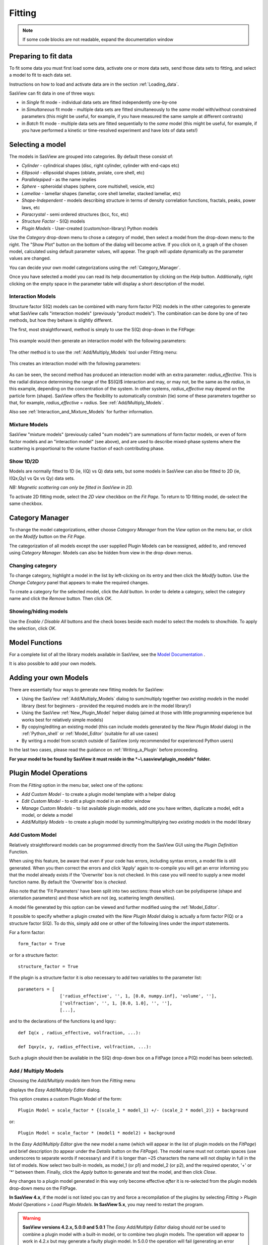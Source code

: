 .. fitting_help.rst

.. This is a port of the original SasView html help file to ReSTructured text
.. by S King, ISIS, during SasView CodeCamp-III in Feb 2015.

Fitting
=======

.. note:: If some code blocks are not readable, expand the documentation window

.. ZZZZZZZZZZZZZZZZZZZZZZZZZZZZZZZZZZZZZZZZZZZZZZZZZZZZZZZZZZZZZZZZZZZZZZZZZZZZZ

Preparing to fit data
---------------------

To fit some data you must first load some data, activate one or more data sets,
send those data sets to fitting, and select a model to fit to each data set.

Instructions on how to load and activate data are in the section :ref:`Loading_data`.

SasView can fit data in one of three ways:

*  in *Single* fit mode - individual data sets are fitted independently one-by-one

*  in *Simultaneous* fit mode - multiple data sets are fitted simultaneously to
   the *same* model with/without constrained parameters (this might be useful,
   for example, if you have measured the same sample at different contrasts)

*  in *Batch* fit mode - multiple data sets are fitted sequentially to the
   *same* model (this might be useful, for example, if you have performed
   a kinetic or time-resolved experiment and have *lots* of data sets!)

.. ZZZZZZZZZZZZZZZZZZZZZZZZZZZZZZZZZZZZZZZZZZZZZZZZZZZZZZZZZZZZZZZZZZZZZZZZZZZZZ

Selecting a model
-----------------

The models in SasView are grouped into categories. By default these consist of:

*  *Cylinder* - cylindrical shapes (disc, right cylinder, cylinder with end-caps
   etc)
*  *Ellipsoid* - ellipsoidal shapes (oblate, prolate, core shell, etc)
*  *Parallelepiped* - as the name implies
*  *Sphere* - spheroidal shapes (sphere, core multishell, vesicle, etc)
*  *Lamellae* - lamellar shapes (lamellar, core shell lamellar, stacked
   lamellar, etc)
*  *Shape-Independent* - models describing structure in terms of density
   correlation functions, fractals, peaks, power laws, etc
*  *Paracrystal* - semi ordered structures (bcc, fcc, etc)
*  *Structure Factor* - S(Q) models
*  *Plugin Models* - User-created (custom/non-library) Python models

Use the *Category* drop-down menu to chose a category of model, then select
a model from the drop-down menu to the right. The "Show Plot" button on the
bottom of the dialog will become active. If you click on it, 
a graph of the chosen model, calculated using default parameter values, will appear.
The graph will update dynamically as the parameter values are changed.

You can decide your own model categorizations using the :ref:`Category_Manager`.

Once you have selected a model you can read its help documentation by clicking
on the *Help* button. Additionally, right clicking on the empty space in the
parameter table will display a short description of the model.

.. image:: descr_fig.png


.. _Interaction_and_Mixture_Models:

Interaction Models
^^^^^^^^^^^^^^^^^^

Structure factor S(Q) models can be combined with many form factor P(Q) models
in the other categories to generate what SasView calls "interaction models"
(previously "product models"). The combination can be done by one of two
methods, but how they behave is slightly different.

The first, most straightforward, method is simply to use the S(Q) drop-down in
the FitPage:

.. figure:: p_and_s_buttons.png

This example would then generate an interaction model with the following
parameters:

.. figure:: p_and_s_buttons_parameters.png

The other method is to use the :ref:`Add/Multiply_Models` tool under Fitting menu:

.. figure:: p_and_s_sum_model.png

This creates an interaction model with the following parameters:

.. figure:: p_and_s_sum_model_parameters.png

As can be seen, the second method has produced an interaction model with an
extra parameter: *radius_effective*. This is the radial distance determining the
range of the $S(Q)$ interaction and may, or may not, be the same as the
*radius*, in this example, depending on the concentration of the system. In
other systems, *radius_effective* may depend on the particle form (shape).
SasView offers the flexibility to automatically constrain (tie) some of these
parameters together so that, for example, *radius_effective* = *radius*. See
:ref:`Add/Multiply_Models`.

Also see :ref:`Interaction_and_Mixture_Models` for further information.

Mixture Models
^^^^^^^^^^^^^^

SasView "mixture models" (previously called "sum models") are summations of
form factor models, or even of form factor models and an "interaction model"
(see above), and are used to describe mixed-phase systems where the scattering
is proportional to the volume fraction of each contributing phase.

Show 1D/2D
^^^^^^^^^^

Models are normally fitted to 1D (ie, I(Q) vs Q) data sets, but some models in
SasView can also be fitted to 2D (ie, I(Qx,Qy) vs Qx vs Qy) data sets.

*NB: Magnetic scattering can only be fitted in SasView in 2D.*

To activate 2D fitting mode, select the *2D view* checkbox on the *Fit Page*. To
return to 1D fitting model, de-select the same checkbox.

.. ZZZZZZZZZZZZZZZZZZZZZZZZZZZZZZZZZZZZZZZZZZZZZZZZZZZZZZZZZZZZZZZZZZZZZZZZZZZZZ

.. _Category_Manager:

Category Manager
----------------

To change the model categorizations, either choose *Category Manager* from the
*View* option on the menu bar, or click on the *Modify* button on the *Fit Page*.

.. image:: cat_fig0.png

The categorization of all models except the user supplied Plugin Models can be
reassigned, added to, and removed using *Category Manager*. Models can also be
hidden from view in the drop-down menus.

.. image:: cat_fig1.png

Changing category
^^^^^^^^^^^^^^^^^

To change category, highlight a model in the list by left-clicking on its entry
and then click the *Modify* button. Use the *Change Category* panel that appears
to make the required changes.

.. image:: cat_fig2.png

To create a category for the selected model, click the *Add* button. In order
to delete a category, select the category name and click the *Remove*
button. Then click *OK*.

Showing/hiding models
^^^^^^^^^^^^^^^^^^^^^

Use the *Enable / Disable All* buttons and the check boxes beside each model
to select the models to show/hide. To apply the selection, click *OK*.

..
.. ZZZZZZZZZZZZZZZZZZZZZZZZZZZZZZZZZZZZZZZZZZZZZZZZZZZZZZZZZZZZZZZZZZZZZZZZZZZZZ

Model Functions
---------------

For a complete list of all the library models available in SasView, see
the `Model Documentation <models/index.html>`_ .

It is also possible to add your own models.

.. ZZZZZZZZZZZZZZZZZZZZZZZZZZZZZZZZZZZZZZZZZZZZZZZZZZZZZZZZZZZZZZZZZZZZZZZZZZZZZ

.. _Adding_your_own_models:

Adding your own Models
----------------------

There are essentially four ways to generate new fitting models for SasView:

*  Using the SasView :ref:`Add/Multiply_Models` dialog to sum/multiply
   together *two existing models* in the model library (best for
   beginners - provided the required models are in the model library!)
*  Using the SasView :ref:`New_Plugin_Model` helper dialog (aimed at those with
   little programming experience but works best for relatively simple models)
*  By copying/editing an existing model (this can include models generated by
   the *New Plugin Model* dialog) in the :ref:`Python_shell` or
   :ref:`Model_Editor` (suitable for all use cases)
*  By writing a model from scratch outside of SasView (only recommended for 
   experienced Python users)

In the last two cases, please read the guidance on :ref:`Writing_a_Plugin`
before proceeding.

**For your model to be found by SasView it must reside in the *~\\.sasview\\plugin_models* folder.**

.. ZZZZZZZZZZZZZZZZZZZZZZZZZZZZZZZZZZZZZZZZZZZZZZZZZZZZZZZZZZZZZZZZZZZZZZZZZZZZZ

.. _Plugin_Model_Operations:

Plugin Model Operations
-----------------------

From the *Fitting* option in the menu bar, select one of the options:

.. image:: edit_model_menu.png

*  *Add Custom Model* - to create a plugin model template with a helper dialog
*  *Edit Custom Model* - to edit a plugin model in an editor window
*  *Manage Custom Models* - to list available plugin models, add one you have
   written, duplicate a model, edit a model, or delete a model
*  *Add/Multiply Models* - to create a plugin model by summing/multiplying *two
   existing models* in the model library

.. _New_Plugin_Model:

Add Custom Model
^^^^^^^^^^^^^^^^

Relatively straightforward models can be programmed directly from the SasView
GUI using the *Plugin Definition* Function.

.. image:: new_model.png

When using this feature, be aware that even if your code has errors, including
syntax errors, a model file is still generated. When you then correct the errors
and click 'Apply' again to re-compile you will get an error informing you that
the model already exists if the 'Overwrite' box is not checked. In this case you
will need to supply a new model function name. By default the 'Overwrite' box is
*checked*\ .

Also note that the 'Fit Parameters' have been split into two sections: those
which can be polydisperse (shape and orientation parameters) and those which are
not (eg, scattering length densities).

A model file generated by this option can be viewed and further modified using
the :ref:`Model_Editor`.

It possible to specify whether a plugin created with the *New Plugin Model*
dialog is actually a form factor P(Q) or a structure factor S(Q). To do this,
simply add one or other of the following lines under the *import* statements.

For a form factor::

     form_factor = True

or for a structure factor::

     structure_factor = True

If the plugin is a structure factor it is *also* necessary to add two variables
to the parameter list::

     parameters = [
                     ['radius_effective', '', 1, [0.0, numpy.inf], 'volume', ''],
                     ['volfraction', '', 1, [0.0, 1.0], '', ''],
                     [...],

and to the declarations of the functions Iq and Iqxy:::

     def Iq(x , radius_effective, volfraction, ...):

     def Iqxy(x, y, radius_effective, volfraction, ...):

Such a plugin should then be available in the S(Q) drop-down box on a FitPage
(once a P(Q) model has been selected).


.. _Add/Multiply_Models:

Add / Multiply Models
^^^^^^^^^^^^^^^^^^^^^

Choosing the *Add/Multiply models* item from the *Fitting* menu

.. image:: sum_multi_menu.png

displays the *Easy Add/Multiply Editor* dialog.

.. image:: sum_model.png

This option creates a custom Plugin Model of the form::

     Plugin Model = scale_factor * {(scale_1 * model_1) +/- (scale_2 * model_2)} + background

or::

     Plugin Model = scale_factor * (model1 * model2) + background

In the *Easy Add/Multiply Editor* give the new model a name (which will appear
in the list of plugin models on the *FitPage*) and brief description (to appear
under the *Details* button on the *FitPage*). The model name must not contain
spaces (use underscores to separate words if necessary) and if it is longer
than ~25 characters the name will not display in full in the list of models.
Now select two built-in models, as model_1 (or p1) and model_2 (or p2), and the
required operator, '+' or '*' between them. Finally, click the *Apply* button
to generate and test the model, and then click *Close*.

Any changes to a plugin model generated in this way only become effective
*after* it is re-selected from the plugin models drop-down menu on the FitPage.

**In SasView 4.x**, if the model is not listed you can try and force a
recompilation of the plugins by selecting *Fitting* > *Plugin Model Operations*
> *Load Plugin Models*. **In SasView 5.x**, you may need to restart the
program.

.. warning::

   **SasView versions 4.2.x, 5.0.0 and 5.0.1**
   The *Easy Add/Multiply Editor* dialog should *not* be used to combine a
   plugin model with a built-in model, or to combine two plugin models. The
   operation will appear to work in 4.2.x but may generate a faulty plugin
   model. In 5.0.0 the operation will fail (generating an error message in the
   Log Explorer). Whilst in 5.0.1 the operation has been blocked.
   
   If you need to generate a plugin model from more than two built-in models,
   please read the sub-sections :ref:`Model_Structure` and :ref:`Combining_multiple_models`
   below.

.. _Model_Structure:

Model Structure
^^^^^^^^^^^^^^^

**SasView version 4.2** introduced a much simplified and more extensible
structure for plugin models generated through the Easy Sum/Multi Editor. For
example, the code for a combination of a sphere model with a power law model
now looks like this::

     from sasmodels.core import load_model_info
     from sasmodels.sasview_model import make_model_from_info

     model_info = load_model_info('sphere+power_law')
     model_info.name = 'MyPluginModel'
     model_info.description = 'sphere + power_law'
     Model = make_model_from_info(model_info)

To change the models or operators contributing to this plugin it is only
necessary to edit the string in the brackets after *load_model_info*, though it
would also be a good idea to update the model name and description too!!!

The model specification string can handle multiple models and combinations of
operators ('+' or '*') which are processed according to normal conventions. Thus
'model1+model2*\model3' would be valid and would multiply model2 by model3
before adding model1. In this example, parameters in the *FitPage* would be
prefixed A (for model2), B (for model3) and C (for model1). Whilst this might
appear a little confusing, unless you were creating a plugin model from
multiple instances of the same model the parameter assignments ought to be
obvious when you load the plugin.

.. SMK 05/02/2020
.. I've commented out the lines below for now because it is not clear from
.. using SasView that it is still (ever was!) a requirement for including
.. plugin models in the new model structure.

.. If you need to include another plugin model in the model specification string,
.. just prefix the name of that model with *custom*. For instance::

..     sphere+custom.MyPluginModel

This streamlined approach to building complex plugin models from existing 
library models, or models available on the *Model Marketplace*, also permits
the creation of P(Q)*\S(Q) plugin models, something that was not possible in
earlier versions of SasView. Also see :ref:`Interaction_and_Mixture_Models`
above.

.. note::

   **Interaction Models**
   
   When the *Easy Sum/Multi Editor* creates a P(Q)*\S(Q) model it will use
   the * symbol like this::

     sphere*hardsphere

   However, it is probably advisable to edit the model file and use the @
   symbol instead, for example::

     sphere@hardsphere

   This is because * and @ confer different behavior on the model

   *  *with @* - the radius and volume fraction in the S(Q) model are
      constrained to have the *same* values as the radius and volume fraction
      in the P(Q) model.
   *  *with ** - the radii and volume fractions in the P(Q) and S(Q) models are
      unconstrained. 

.. warning::

   If combining P(Q) models with S(Q) models, *particularly if combining
   multiple instances of such models* (eg, $(P(Q)_1$ * $S(Q)_1$) + $(P(Q)_2$ * $S(Q)_2)$
   or similar), pay careful attention to the behaviour of the scale and volume
   fraction parameters and test your model thoroughly, preferably on
   well-characterised data.

.. _Combining_multiple_models:

Combining more than two models
^^^^^^^^^^^^^^^^^^^^^^^^^^^^^^

If you need generate a plugin model from more than two other models, it is
tempting to think that the way to do so is simply to use the
*Easy Add/Multiply Editor* dialog to combine the first two models into a
plugin, then generate a new plugin using that first plugin as one of the
selected models, combine it with the third model, and repeat as required.

This does not currently work properly (although it *may appear to* in SasView
4.2.x).

Instead, use the *Easy Add/Multiply Editor* dialog to combine the first two
models, then navigate to the plugin folder (~\\.sasview\\plugin_models on 
Windows) and open the plugin Python file (eg, MyPluginModel.py) in a text
editor.

Now edit the Python to specify all the models to contribute to the expanded
plugin (the text string in the brackets after *load_model_info*). Make sure you
specify the model names correctly, including any capitalisation (if in doubt
use the model name dropdown on a *FitPage*)! Finally, update the model name and
description, and save the file.

So, as an example, one could take the MyPluginModel example in the preceding
section, change it to::

     from sasmodels.core import load_model_info
     from sasmodels.sasview_model import make_model_from_info

     model_info = load_model_info('power_law + fractal + gaussian_peak + gaussian_peak')
     model_info.name = 'MyBigPluginModel'
     model_info.description = 'For fitting pores in crystalline framework'
     Model = make_model_from_info(model_info)

and re-save it as MyBigPluginModel.py. When loaded into a *FitPage*, the 
parameters for the four models in the *load_model_info* string are then all
present and prefixed by A\_, B\_, C\_, and D\_, respectively.

.. _Model_Editor:

Model Editor
^^^^^^^^^^^^

Selecting "Edit Custom Model" option opens the editor window.

.. image :: model_editor_empty.png

Initially, the editor is empty. A custom model can be loaded by clicking on the *Load plugin...* button and choosing one of the existing custom plugins.

Once the model is loaded, it can be edited and saved with *Save* button.
Saving the model will perform the validation and only when the model is correct it will be saved to a file.
Successful model check is indicated by a SasView status bar message.

When *Cancel* is clicked, any changes to the model are discarded and the window is closed.


For details of the SasView plugin model format see :ref:`Writing_a_Plugin` .

To use the model, go to the relevant *Fit Page*, select the *Plugin Models*
category and then select the model from the drop-down menu.


.. Plugin_Manager:

Plugin Manager
^^^^^^^^^^^^^^

Selecting the *Manage Custom Models* option shows a list of all the plugin models in the plugin model folder, on Windows this is

  *C:\\Users\\{username}\\.sasview\\plugin_models*

You can add, edit, duplicate and delete these models using buttons on the right side of the list.

.. image:: plugin_manager.png


Add a model
^^^^^^^^^^^

Clicking the "Add" button opens the Model Editor window, allowing you to create a new plugin as described above.

Duplicate a model
^^^^^^^^^^^^^^^^^

Clicking the "Duplicate" button will create a copy of the selected model(s). Naming of the duplicate follows the standard, with added * (n)* to the plugin model name, with *n* being the first unused yet integer.

Edit a model
^^^^^^^^^^^^

When a single model is selected, clicking this button will open the Advanced *Model Editor* allowing you to edit the
Python code of the model.
If no models or multiple models are selected, the *Edit* button is disabled.

Delete Plugin Models
^^^^^^^^^^^^^^^^^^^^

Simply highlight the plugin model(s) to be removed and click on the "Delete" button. The operation is final.

*NB: Models shipped with SasView cannot be removed in this way.*

.. ZZZZZZZZZZZZZZZZZZZZZZZZZZZZZZZZZZZZZZZZZZZZZZZZZZZZZZZZZZZZZZZZZZZZZZZZZZZZZ

.. _Fitting_Options:

Fit Algorithms
---------------

It is possible to specify which optimiser SasView should use to fit the data, and
to modify some of the configurational parameters for each optimiser.

From *Fitting* in the menu bar select *Fit Algorithms*, then select one of the following
optimisers:

*  DREAM
*  Levenberg-Marquardt
*  Quasi-Newton BFGS
*  Differential Evolution
*  Nelder-Mead Simplex

.. image:: fit_algorithms.png

The DREAM optimiser is the most sophisticated, but may not necessarily be the best
option for fitting simple models. If uncertain, try the Levenberg-Marquardt optimiser
initially.

These optimisers form the *Bumps* package written by P Kienzle. For more information
on each optimiser, see the :ref:`Fitting_Documentation`.

.. ZZZZZZZZZZZZZZZZZZZZZZZZZZZZZZZZZZZZZZZZZZZZZZZZZZZZZZZZZZZZZZZZZZZZZZZZZZZZZ

Fitting Limits
--------------

By default, *SasView* will attempt to model fit the full range of the data; ie,
across all *Q* values. If necessary, however, it is possible to specify only a
sub-region of the data for fitting.

In a *FitPage* or *BatchPage* change the tab to *Fit Options* and then change 
the *Q* values in the *Min* and/or *Max*
text boxes. 

..
  Vertical coloured bars will appear on the graph with the data and
  'theory' indicating the current *Q* limits (red = *Qmin*, purple = *Qmax*).

To return to including all data in the fit, click the *Reset* button.

.. ZZZZZZZZZZZZZZZZZZZZZZZZZZZZZZZZZZZZZZZZZZZZZZZZZZZZZZZZZZZZZZZZZZZZZZZZZZZZZ

Shortcuts
---------

Copy/Paste Parameters
^^^^^^^^^^^^^^^^^^^^^

It is possible to copy the parameters from one *Fit Page* and to paste them into
another *Fit Page* using the same model.

To *copy* parameters, either:

*  Select *Edit -> Copy Params* from the menu bar, or
*  Use Ctrl(Cmd on Mac) + Left Mouse Click on the *Fit Page*.

To *paste* parameters, either:

*  Select *Edit -> Paste Params* from the menu bar, or
*  Use Ctrl(Cmd on Mac) + Shift + Left-click on the *Fit Page*.

If either operation is successful a message will appear in the info line at the
bottom of the SasView window.

Bookmark
^^^^^^^^

To *Bookmark* a *Fit Page* either:

*  Select a *Fit Page* and then click on *Bookmark* in the tool bar, or
*  Right-click and select the *Bookmark* in the popup menu.

.. ZZZZZZZZZZZZZZZZZZZZZZZZZZZZZZZZZZZZZZZZZZZZZZZZZZZZZZZZZZZZZZZZZZZZZZZZZZZZZ

.. _Status_bar:

Status Bar & Log Explorer
-------------------------

The status bar is located at the bottom of the SasView window and displays
messages, warnings and errors.

.. image:: log_explorer.png

The bottom part of the SasView application window contains the *Log Explorer*.
The *Log Explorer* displays available message history and run-time traceback information.

.. ZZZZZZZZZZZZZZZZZZZZZZZZZZZZZZZZZZZZZZZZZZZZZZZZZZZZZZZZZZZZZZZZZZZZZZZZZZZZZ

.. _Single_Fit_Mode:

Single Fit Mode
---------------

*NB: Before proceeding, ensure that the Batch mode checkbox at the bottom of*
*the Data Explorer is unchecked (see the section* :ref:`Loading_data` *).*

This mode fits one data set.

.. When data is sent to the fitting it is plotted in a graph window as markers.

When data is sent to the fitting, the Fit Page will show the dataset name.

.. image:: dataset_name.png

Clicking on the *Show Plot* will cause the data can be plotted in a graph window as markers.

If a graph does not appear, or a graph window appears but is empty, then the data
has not loaded correctly. Check to see if there is a message in the :ref:`Status_Bar`
or in the *Console* window.

Assuming the data has loaded correctly, when a model is selected a blue model
calculation (or what SasView calls a 'Theory') line will appear in the earlier graph
window, and a second graph window will appear displaying the residuals (the
difference between the experimental data and the theory) at the same X-data values.
See :ref:`Assessing_Fit_Quality`.

The objective of model-fitting is to find a *physically-plausible* model, and set
of model parameters, that generate a theory that reproduces the experimental data
and gives residual values as close to zero as possible.

Change the default values of the model parameters by hand until the theory line
starts to represent the experimental data. Then uncheck the tick boxes alongside
all parameters *except* the 'background' and the 'scale'. Click the *Fit* button.
SasView will optimise the values of the 'background' and 'scale' and also display
the corresponding uncertainties on the optimised values.

*NB: If no uncertainty is shown it generally means that the model is not very*
*dependent on the corresponding parameter (or that one or more parameters are*
*'correlated').*

In the bottom right corner of the *Fit Page* is a box displaying the normalised value
of the statistical $\chi^2$ parameter returned by the optimiser.

Now check the box for another model parameter and click *Fit* again. Repeat this
process until most or all parameters are checked and have been optimised. As the
fit of the theory to the experimental data improves the value of 'chi2/Npts' will
decrease. A good model fit should easily produce values of 'chi2/Npts' that are
close to one, and certainly <100. See :ref:`Assessing_Fit_Quality`.

SasView has a number of different optimisers (see the section :ref:`Fitting_Options`).
The DREAM optimiser is the most sophisticated, but may not necessarily be the best
option for fitting simple models. If uncertain, try the Levenberg-Marquardt optimiser
initially.

Some model parameters, for example, radii/lengths or orientation angles can be
polydisperse; i.e. they can have a distribution of possible values. Polydisperse
parameters are defined as such when the model is coded, and can be activated by
clicking the *Polydispersity* checkbox on the *Fit Page*.

.. image:: enable_pd.png

Clicking on the *Polydispersity* tab then provides access to these polydisperse
parameters and allows the type (i.e. the *function* to be used) and 'width'
(the *PD[ratio]*) to be adjusted. If necessary the 'step size' (*Npts*) and
'range' (*Nsigs*) of the function can also be adjusted.

.. image:: pd_tab.png

For more information, see the descriptions of :ref:`polydispersityhelp` . In
particular, pay attention to the Suggested Applications and Usage Notes therein.
Note that SasView defaults to Gaussian distributions, but these will not always
be the best choice. Also, the definition of *PD[ratio]* varies depending on
the chosen distribution!

It is possible to optimise a *PD[ratio]* parameter during fitting by checking
the accompanying checkbox. However, this is usually only effective in the
latter stages of a converging fit.

Incoporating polydispersity in a fit can certainly improve the overall solution
and add a dose of realism to it (few real systems are monodisperse!). But doing
so will slow the fitting process, sometimes quite dramatically. In these
circumstances enabling a GPU, if present, will help.

.. image:: gpu_options.png

If a *potential* GPU device is present the dialog will show it. The *Test*
button can then be used to check if your system has the necessary drivers to
use it. But also see :ref:`gpu-setup` .

.. ZZZZZZZZZZZZZZZZZZZZZZZZZZZZZZZZZZZZZZZZZZZZZZZZZZZZZZZZZZZZZZZZZZZZZZZZZZZZZ

Simultaneous Fit Mode
---------------------

*NB: Before proceeding, ensure that the Batch Mode check button at the bottom of*
*the Data Explorer is unchecked (see the section* :ref:`Loading_data` *).*

This mode is an extension of the :ref:`Single_Fit_Mode` that fits two or more data
sets *to the same model* simultaneously. If necessary it is possible to constrain
fit parameters between data sets (eg, to fix a background level, or radius, etc).

If the data to be fit are in multiple files, load each file, then select each file
in the *Data Explorer*, and *Send To Fitting*. If multiple data sets are in one file,
load that file, *Unselect All Data*, select just those data sets to be fitted, and
*Send To Fitting*. Either way, the result should be that for *n* data sets you have
2\ *n* graphs (*n* of the data and model fit, and *n* of the resulting residuals). But
it may be helpful to minimise the residuals plots for clarity. Also see
:ref:`Assessing_Fit_Quality`.

*NB: If you need to use a custom Plugin Model, you must ensure that model is
available first (see* :ref:`Adding_your_own_models` *).*

Method
^^^^^^

Now go to each *FitPage* in turn and:

*  Select the required category and model;
*  Unselect all the model parameters;
*  Enter some starting guesses for the parameters;
*  Enter any parameter limits (recommended);
*  Select which parameters will refine (selecting all is generally a bad idea...);

When done, select *Constrained or Simultaneous Fit* under *Fitting* in the menu bar.

In the *Const & Simul Fit* page that appears, select which data sets are to be
simultaneously fitted (this will probably be all of them or you would not have loaded
them in the first place!).

.. image:: constraint_1.png

To tie parameters between the data sets with constraints, select the data sets and right click.
From the menu choose *Mutual constraint of parameters in selected models*

.. image:: constraint_menu.png

When ready, click the *Fit* button on the *Const & Simul Fit* page, NOT the *Fit*
button on the individual *FitPage*'s.

Simultaneous Fits without Constraints
^^^^^^^^^^^^^^^^^^^^^^^^^^^^^^^^^^^^^

The results of the model-fitting will be returned to each of the individual
*FitPage*'s. Also see :ref:`Assessing_Fit_Quality`.

Simultaneous Fits with Constraints
^^^^^^^^^^^^^^^^^^^^^^^^^^^^^^^^^^

In the *Const. & Simul. Fit* page make sure that at least two fitpages are present.
Then, click the *Add constraints* button

.. image:: add_constraint.png

Alternatively, right clicking on two selected fitpages in the
*Source choice for simultaneous fitting* area will bring up the context menu:

.. image:: constraint_menu.png

Here you can choose datasets for fitting and define constraints between parameters in
both datasets.

Clicking the *Add constraints* button or choosing the *Mutual constraint of parameters
in selected models...* option will bring up the *Complex Constraint* dialog.

.. image:: complex_constraint.png

Constraints will generally be of the form

  Mi:Parameter1 = Mj.Parameter1

however the text box after the '=' sign can be used to adjust this
relationship; for example

  Mi:Parameter1 = scalar \* Mj.Parameter1

A 'free-form' constraint box is also provided.

Many constraints can be entered for a single fit.

The results of the model-fitting will be returned to each of the individual
*FitPage*'s. Also see :ref:`Assessing_Fit_Quality`.

.. ZZZZZZZZZZZZZZZZZZZZZZZZZZZZZZZZZZZZZZZZZZZZZZZZZZZZZZZZZZZZZZZZZZZZZZZZZZZZZ

.. _Batch_Fit_Mode:

Batch Fit Mode
--------------

*NB: Before proceeding, ensure that the Batch Mode check button at the bottom of*
*the Data Explorer is unchecked (see the section* :ref:`Loading_data` *). The Batch*
*Mode button will be used later on!*

This mode *sequentially* fits two or more data sets *to the same model*. Unlike in
simultaneous fitting, in batch fitting it is not possible to constrain fit parameters
between data sets.

If the data to be fit are in multiple files, load each file in the *Data Explorer*.
If multiple data sets are in one file, load just that file. *Unselect All Data*, then
select a single initial data set to be fitted. Fit that selected data set as described
above under :ref:`Single_Fit_Mode`.

*NB: If you need to use a custom Plugin Model, you must ensure that model is
available first (see* :ref:`Adding_your_own_models` *).*

Method
^^^^^^

Now *Select All Data* in the *Data Explorer*, check the *Batch Mode* check button
at the bottom of that panel and *Send To Fitting*. A *BatchPage* will be created.

.. image:: batch_button_area.png

*NB: The Batch Page can also be created by checking the Batch Mode check button*
*and selecting New Fit Page under Fitting in the menu bar.*

Using the drop-down menus in the *BatchPage*, now set up the *same* data set
with the *same* model that you just fitted in single fit mode. A quick way to
set the model parameter values is to just copy them from the earlier Single
Fit. To do this, go back to the Single Fit *FitPage*, select *Copy Params*
under *Edit* in the menu bar, then go back to the *BatchPage* and *Paste Params*.

When ready, use the *Fit* button on the *BatchPage* to perform the fitting, NOT
the *Fit* button on the individual *FitPage*'s.

Unlike in single fit mode, the results of batch fits are not returned to
the *BatchPage*. Instead, a spreadsheet-like :ref:`Grid_Window` will appear.

If you want to visually check a graph of a particular fit, click on the name of
a *Data set* in the *Grid Window* and then click the *Plot* button. The
data and the model fit will be displayed.

.. image:: view_button.png

*NB: In theory, returning to the BatchPage and changing the name of the I(Q)*
*data source should also work, but at the moment whilst this does change the*
*data set displayed it always superimposes the 'theory' corresponding to the*
*starting parameters.*

Chain Fitting
^^^^^^^^^^^^^

By default, the *same* parameter values copied from the initial single fit into
the *BatchPage* will be used as the starting parameters for all batch fits. It
is, however, possible to get *SasView* to use the results of a fit to a preceding
data set as the starting parameters for the next fit in the sequence. This
variation of batch fitting is called *Chain Fitting*, and will considerably speed
up model-fitting if you have lots of very similar data sets where a few parameters
are gradually changing. Do not use chain fitting on disparate data sets.

To use chain fitting, select *Chain Fitting* under *Fitting* in the menu bar. It
toggles on/off, so selecting it again will switch back to normal batch fitting.

To choose the order of the fitpages in the fitting process, drag and drop rows in the
*Source choice for simultaneous fitting* table. The order of the table determines
the order of the chain fitting performed.

.. _Grid_Window:

Grid Window
^^^^^^^^^^^

The *Grid Window* provides an easy way to view the results from batch fitting.
It will be displayed automatically when a batch fit completes, but may be
opened at any time by selecting *Show Grid Window* under *View* in the menu
bar.

.. image:: restore_batch_window.png

..
  Once a batch fit is completed, all model parameters are displayed but *not*
  their uncertainties. To view the uncertainties, click on a given column then
  go to *Edit* in the menu bar, select *Insert Column Before* and choose the
  required data from the list. An empty column can be inserted in the same way.


  To remove a column from the grid, click on the column header and choose
  *Remove Column* under *Edit* in the menu bar. The same functionality also
  allows you to re-order columns.

  *NB: You cannot insert/remove/re-order the rows in the Grid Window.*

  All of the above functions are also available by right-clicking on a column
  label.

  .. image:: edit_menu.png
..

If there is an existing Grid Window and another batch fit is performed,*
*an additional 'Table' tab will be added to the Grid Window.*

The parameter values in the *currently selected* table of the *Grid Window*
can be output to a CSV file by choosing *Save As* under *File* in the (*Grid*
*Window*) menu bar. The default filename includes the date and time that the
batch fit was performed.

Saved CSV files can be reloaded by choosing *Open* under *File* in the *Grid*
*Window* menu bar. The loaded parameters will appear in a new table tab.

.. image:: file_menu.png

*NB: Saving the Grid Window does not save any experimental data, residuals*
*or actual model fits. Consequently if you reload a saved CSV file the*
*ability to View Fits will be lost.*

Parameter Plots
^^^^^^^^^^^^^^^

..
  Any column of *numeric* parameter values can be plotted against another using
  the *Grid Window*. Simply select one column at the time and click the *Add*
  button next to the required *X/Y-axis Selection Range* text box. When both
  the X and Y axis boxes have been completed, click the *Plot* button.

  When the *Add* button is clicked, *SasView* also automatically completes the
  *X/Y-axis Label* text box with the heading from Row 1 of the selected table,
  but different labels and units can be entered manually.

  .. image:: plot_button.png

  The *X/Y-axis Selection Range* can be edited manually. The text control box
  recognises the operators +, -, \*, /, or 'pow', and allows the following
  types of expression :

    1) if an axis label range is a function of 1 or more *columns*, write
      this type of expression

      constant1 * column_name1 [minimum row index :  maximum  row index]
      operator constant2 * column_name2 [minimum row index :  maximum  row index]

      Example: radius [2 : 5] -3 * scale [2 : 5]

    2) if only some *values* of a given column are needed but the range between
      the first row and the last row used is not continuous, write this type of
      expression

      column_name1 [minimum row index1 :  maximum  row index1] , column_name1
      [minimum row index2 :  maximum  row index2]

      Example: radius [2 : 5] , radius [10 : 25]
..

Any row (dataset) can be plotted by selecting it and either right-clicking and choosing
*Plot selected fits* menu item or by clicking on the *Plot* button.

.. ZZZZZZZZZZZZZZZZZZZZZZZZZZZZZZZZZZZZZZZZZZZZZZZZZZZZZZZZZZZZZZZZZZZZZZZZZZZZZ

Combined Batch Fit Mode
-----------------------

The purpose of the Combined Batch Fit is to allow running two or more batch
fits in sequence without overwriting the output table of results.  This may be
of interest for example if one is fitting a series of data sets where there is
a shape change occurring in the series that requires changing the model part
way through the series; for example a sphere to rod transition.  Indeed the
regular batch mode does not allow for multiple models and requires all the
files in the series to be fit with single model and set of parameters.  While
it is of course possible to just run part of the series as a batch fit using
model one followed by running another batch fit on the rest of the series with
model two (and/or model three etc), doing so will overwrite the table of
outputs from the previous batch fit(s).  This may not be desirable if one is
interested in comparing the parameters: for example the sphere radius of set
one and the cylinder radius of set two.

Method
^^^^^^

In order to use the *Combined Batch Fit*, first load all the data needed as
described in :ref:`Loading_data`. Next start up two or more *BatchPage* fits
following the instructions in :ref:`Batch_Fit_Mode` but **DO NOT PRESS FIT**.

When done, select *Constrained or Simultaneous Fit* under *Fitting* in the menu bar.

In the *Const & Simul Fit* page that appears, choose *Batch fits* radio button and
select which data sets are to be  fitted.

.. image:: simult_batch.png

Once all are selected, click the Fit button on
the *Const. Simult. Fitting* to run each batch fit in *sequence*


The batch table will then pop up at the end as for the case of the simple Batch
Fitting with the following caveats:

.. note::
   The order matters.  The parameters in the table will be taken from the model
   used in the first *BatchPage* of the list.  Any parameters from the
   second and later *BatchPage* s that have the same name as a parameter in the
   first will show up allowing for plotting of that parameter across the
   models. The other parameters will not be available in the grid.
   To choose the order of the fitpages in the fitting process, drag and drop rows in the
   *Source choice for simultaneous fitting* table.

.. note::
   a corollary of the above is that currently models created as a sum|multiply
   model will not work as desired because the generated model parameters have a
   p#_ appended to the beginning and thus radius and p1_radius will not be
   recognized as the same parameter.

.. image:: combine_batch_grid.png

In the example shown above the data is a time series with a shifting peak.
The first part of the series was fitted using the *broad_peak* model, while
the rest of the data were fit using the *gaussian_peak* model. Unfortunately the
time is not listed in the file but the file name contains the information. As
described in :ref:`Grid_Window`, a column can be added manually, in this case
called time, and the peak position plotted against time.

.. image:: combine_batch_plot.png

Note the discontinuity in the peak position.  This reflects the fact that the
Gaussian fit is a rather poor model for the data and is not actually
finding the peak.

.. ZZZZZZZZZZZZZZZZZZZZZZZZZZZZZZZZZZZZZZZZZZZZZZZZZZZZZZZZZZZZZZZZZZZZZZZZZZZZZ

.. note::  This help document was last changed by Steve King, 28Oct2021
